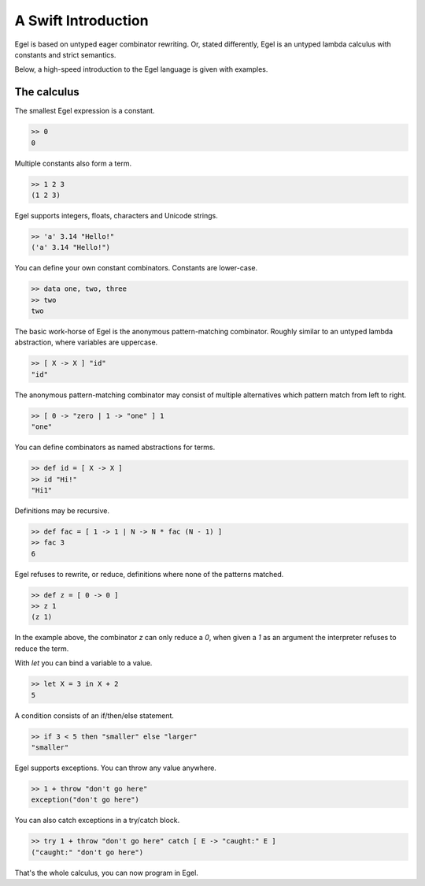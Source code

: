 A Swift Introduction
====================

Egel is based on untyped eager combinator rewriting. Or, stated
differently, Egel is an untyped lambda calculus with constants
and strict semantics.

Below, a high-speed introduction to the Egel language is given
with examples.

The calculus
------------

The smallest Egel expression is a constant.

.. code-block:: egel

    >> 0
    0

Multiple constants also form a term.

.. code-block:: egel

    >> 1 2 3
    (1 2 3)

Egel supports integers, floats, characters and Unicode strings.

.. code-block:: egel

    >> 'a' 3.14 "Hello!"
    ('a' 3.14 "Hello!")

You can define your own constant combinators. Constants are lower-case.

.. code-block:: egel

    >> data one, two, three
    >> two
    two

The basic work-horse of Egel is the anonymous pattern-matching
combinator. Roughly similar to an untyped lambda abstraction,
where variables are uppercase.

.. code-block:: egel

    >> [ X -> X ] "id"
    "id"

The anonymous pattern-matching combinator may consist of multiple
alternatives which pattern match from left to right.

.. code-block:: egel

    >> [ 0 -> "zero | 1 -> "one" ] 1
    "one"

You can define combinators as named abstractions for terms.

.. code-block:: egel

    >> def id = [ X -> X ]
    >> id "Hi!"
    "Hi1"

Definitions may be recursive.

.. code-block:: egel

    >> def fac = [ 1 -> 1 | N -> N * fac (N - 1) ]
    >> fac 3
    6

Egel refuses to rewrite, or reduce, definitions where none of the
patterns matched.

.. code-block:: egel

    >> def z = [ 0 -> 0 ]
    >> z 1
    (z 1)

In the example above, the combinator `z` can only reduce a `0`,
when given a `1` as an argument the interpreter refuses to reduce
the term.

With `let` you can bind a variable to a value.

.. code-block:: egel

    >> let X = 3 in X + 2
    5

A condition consists of an if/then/else statement.

.. code-block:: egel

    >> if 3 < 5 then "smaller" else "larger"
    "smaller"

Egel supports exceptions. You can throw any value anywhere.

.. code-block:: egel

    >> 1 + throw "don't go here"
    exception("don't go here")

You can also catch exceptions in a try/catch block.

.. code-block:: egel

    >> try 1 + throw "don't go here" catch [ E -> "caught:" E ]
    ("caught:" "don't go here")

That's the whole calculus, you can now program in Egel. 

.. _Github: https://github.com/egel-lang/


